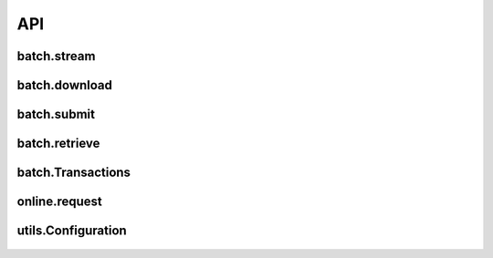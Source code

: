 API
===

batch.stream
------------
    .. autofunction:: vantivsdk.batch.stream

batch.download
--------------
    .. autofunction:: vantivsdk.batch.download

batch.submit
------------
    .. autofunction:: vantivsdk.batch.submit

batch.retrieve
--------------
    .. autofunction:: vantivsdk.batch.retrieve

batch.Transactions
------------------
    .. autoclass:: vantivsdk.batch.Transactions
        :members:

online.request
--------------
    .. autofunction:: vantivsdk.online.request

utils.Configuration
-------------------
    .. autoclass:: vantivsdk.utils.Configuration
        :members: